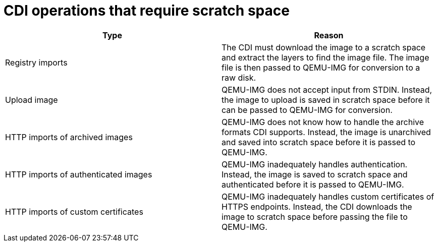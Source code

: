 // Module included in the following assemblies:
//
// * cnv/cnv_users_guide/cnv-cdi-scratch-space.adoc

[id="cnv-operations-requiring-scratch-space_{context}"]
= CDI operations that require scratch space 

[options="header"]
|===
| Type | Reason

| Registry imports 
| The CDI must download the image to a scratch space and extract the layers to find the image file. The image file is then passed to QEMU-IMG for conversion to a raw disk.

| Upload image 
| QEMU-IMG does not accept input from STDIN. Instead, the image to upload is saved in scratch space before it can be passed to QEMU-IMG for conversion. 

| HTTP imports of archived images 
| QEMU-IMG does not know how to handle the archive formats CDI supports. Instead, the image is unarchived and saved into scratch space before it is passed to QEMU-IMG.

| HTTP imports of authenticated images 
| QEMU-IMG inadequately handles authentication. Instead, the image is saved to scratch space and authenticated before it is passed to QEMU-IMG.

| HTTP imports of custom certificates 
| QEMU-IMG inadequately handles custom certificates of HTTPS endpoints. Instead, the CDI downloads the image to scratch space before passing the file to QEMU-IMG.
|===
